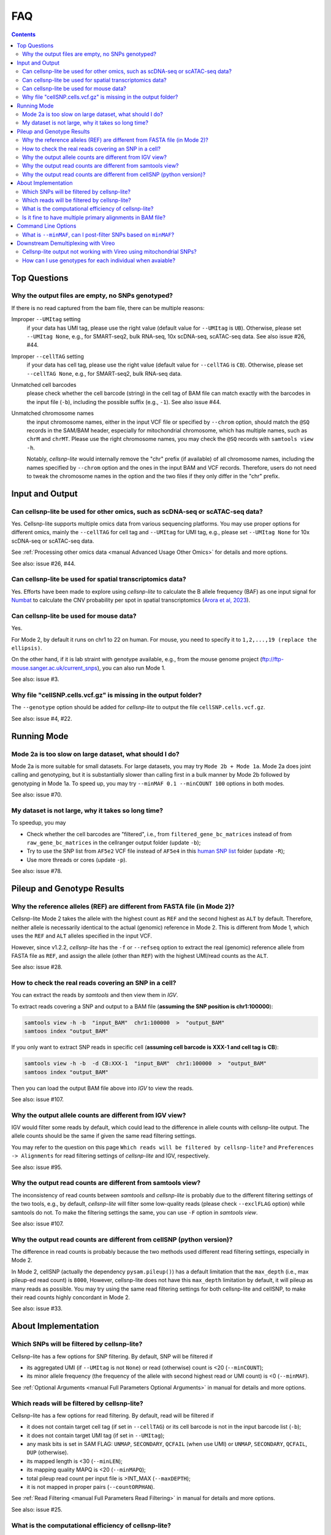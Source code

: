 ..
   FAQ
   ===

..
   What is cellsnp-lite?
   What is the input of cellsnp-lite?
   What is the output of cellsnp-lite?
   How does the SNP-filtering options work?


FAQ
===

.. contents:: Contents
   :depth: 2
   :local:


Top Questions
-------------

..
   Troubleshooting
   ---------------

Why the output files are empty, no SNPs genotyped?
~~~~~~~~~~~~~~~~~~~~~~~~~~~~~~~~~~~~~~~~~~~~~~~~~~
If there is no read captured from the bam file, there can be multiple reasons:

Improper ``--UMItag`` setting
    if your data has UMI tag, please use the right value 
    (default value for ``--UMItag`` is ``UB``).
    Otherwise, please set ``--UMItag None``, e.g., for SMART-seq2,
    bulk RNA-seq, 10x scDNA-seq, scATAC-seq data.
    See also issue #26, #44.

Improper ``--cellTAG`` setting
    if your data has cell tag, please use the right value 
    (default value for ``--cellTAG`` is ``CB``).
    Otherwise, please set ``--cellTAG None``, e.g., for SMART-seq2,
    bulk RNA-seq data.

Unmatched cell barcodes
    please check whether the cell barcode (string) in the cell tag of BAM file
    can match exactly with the barcodes in the input file (``-b``), 
    including the possible suffix (e.g., ``-1``).
    See also issue #44.

Unmatched chromosome names
    the input chromosome names, either in the input VCF file or specified
    by ``--chrom`` option, should match the ``@SQ``
    records in the SAM/BAM header, especially for mitochondrial chromosome,
    which has multiple names, such as ``chrM`` and ``chrMT``.
    Please use the right chromosome names, you may check the ``@SQ`` 
    records with ``samtools view -h``.

    Notably, *cellsnp-lite* would internally remove the "chr"
    prefix (if available) of all chromosome names, including the names
    specified by ``--chrom`` option and the ones in the input BAM and
    VCF records.
    Therefore, users do not need to tweak the chromosome names in the option
    and the two files if they only differ in the "chr" prefix.


Input and Output
----------------

Can cellsnp-lite be used for other omics, such as scDNA-seq or scATAC-seq data?
~~~~~~~~~~~~~~~~~~~~~~~~~~~~~~~~~~~~~~~~~~~~~~~~~~~~~~~~~~~~~~~~~~~~~~~~~~~~~~~
Yes. 
Cellsnp-lite supports multiple omics data from various sequencing 
platforms. 
You may use proper options for different omics, mainly the ``--cellTAG``
for cell tag and ``--UMItag`` for UMI tag, e.g., please set ``--UMItag None``
for 10x scDNA-seq or scATAC-seq data.

See :ref:`Processing other omics data <manual Advanced Usage Other Omics>` 
for details and more options.

See also: issue #26, #44.


Can cellsnp-lite be used for spatial transcriptomics data?
~~~~~~~~~~~~~~~~~~~~~~~~~~~~~~~~~~~~~~~~~~~~~~~~~~~~~~~~~~
Yes.
Efforts have been made to explore using *cellsnp-lite* to calculate the
B allele frequency (BAF) as one input signal for Numbat_ to calculate the
CNV probability per spot in spatial transcriptomics
(`Arora et al, 2023`_).


Can cellsnp-lite be used for mouse data?
~~~~~~~~~~~~~~~~~~~~~~~~~~~~~~~~~~~~~~~~
Yes.

For Mode 2, by default it runs on chr1 to 22 on human. 
For mouse, you need to specify it to ``1,2,...,19 (replace the ellipsis)``.

On the other hand, if it is lab straint with genotype available, e.g., 
from the mouse genome project (ftp://ftp-mouse.sanger.ac.uk/current_snps), 
you can also run Mode 1.

See also: issue #3.


Why file "cellSNP.cells.vcf.gz" is missing in the output folder?
~~~~~~~~~~~~~~~~~~~~~~~~~~~~~~~~~~~~~~~~~~~~~~~~~~~~~~~~~~~~~~~~
The ``--genotype`` option should be added for *cellsnp-lite* to output the 
file ``cellSNP.cells.vcf.gz``.

See also: issue #4, #22.


Running Mode
------------

Mode 2a is too slow on large dataset, what should I do?
~~~~~~~~~~~~~~~~~~~~~~~~~~~~~~~~~~~~~~~~~~~~~~~~~~~~~~~
Mode 2a is more suitable for small datasets. 
For large datasets, you may try ``Mode 2b + Mode 1a``. 
Mode 2a does joint calling and genotyping, but it is substantially slower 
than calling first in a bulk manner by Mode 2b followed by genotyping in 
Mode 1a. 
To speed up, you may try ``--minMAF 0.1 --minCOUNT 100`` options in both modes.

See also: issue #70.


My dataset is not large, why it takes so long time?
~~~~~~~~~~~~~~~~~~~~~~~~~~~~~~~~~~~~~~~~~~~~~~~~~~~
To speedup, you may

* Check whether the cell barcodes are "filtered", i.e., from 
  ``filtered_gene_bc_matrices`` instead of from ``raw_gene_bc_matrices`` 
  in the cellranger output folder (update ``-b``);
* Try to use the SNP list from ``AF5e2`` VCF file instead of ``AF5e4`` in 
  this `human SNP list`_ folder (update ``-R``);
* Use more threads or cores (update ``-p``).

See also: issue #78.


Pileup and Genotype Results
---------------------------

Why the reference alleles (REF) are different from FASTA file (in Mode 2)?
~~~~~~~~~~~~~~~~~~~~~~~~~~~~~~~~~~~~~~~~~~~~~~~~~~~~~~~~~~~~~~~~~~~~~~~~~~
Cellsnp-lite Mode 2 takes the allele with the highest count as ``REF`` and 
the second highest as ``ALT`` by default. 
Therefore, neither allele is necessarily identical to the actual (genomic)
reference in Mode 2.
This is different from Mode 1, which uses the ``REF`` and ``ALT`` alleles 
specified in the input VCF. 

However, since v1.2.2, *cellsnp-lite* has the ``-f`` or ``--refseq`` option
to extract the real (genomic) reference allele from FASTA file as ``REF``,
and assign the allele (other than ``REF``) with the highest UMI/read counts 
as the ``ALT``.

See also: issue #28.


How to check the real reads covering an SNP in a cell?
~~~~~~~~~~~~~~~~~~~~~~~~~~~~~~~~~~~~~~~~~~~~~~~~~~~~~~
You can extract the reads by *samtools* and then view them in *IGV*.

To extract reads covering a SNP and output to a BAM file 
(**assuming the SNP position is chr1:100000**):

.. code-block:: bash

  samtools view -h -b  "input_BAM"  chr1:100000  >  "output_BAM"
  samtoos index "output_BAM"

If you only want to extract SNP reads in specific cell 
(**assuming cell barcode is XXX-1 and cell tag is CB**):

.. code-block:: bash

  samtools view -h -b  -d CB:XXX-1  "input_BAM"  chr1:100000  >  "output_BAM"
  samtoos index "output_BAM"

Then you can load the output BAM file above into *IGV* to view the reads.

See also: issue #107.


Why the output allele counts are different from IGV view?
~~~~~~~~~~~~~~~~~~~~~~~~~~~~~~~~~~~~~~~~~~~~~~~~~~~~~~~~~
IGV would filter some reads by default, which could lead to the difference
in allele counts with cellsnp-lite output.
The allele counts should be the same if given the same read filtering settings.

You may refer to the question on this page
``Which reads will be filtered by cellsnp-lite?`` and 
``Preferences -> Alignments`` for read filtering settings of *cellsnp-lite*
and IGV, respectively.

See also: issue #95.


Why the output read counts are different from samtools view?
~~~~~~~~~~~~~~~~~~~~~~~~~~~~~~~~~~~~~~~~~~~~~~~~~~~~~~~~~~~~
The inconsistency of read counts between *samtools* and *cellsnp-lite* is 
probably due to the different filtering settings of the two tools, 
e.g., by default, *cellsnp-lite* will filter some low-quality reads 
(please check ``--exclFLAG`` option) while samtools do not. 
To make the filtering settings the same, you can use ``-F`` option in 
*samtools view*.

See also: issue #107.


Why the output read counts are different from cellSNP (python version)?
~~~~~~~~~~~~~~~~~~~~~~~~~~~~~~~~~~~~~~~~~~~~~~~~~~~~~~~~~~~~~~~~~~~~~~~
The difference in read counts is probably because the two methods used 
different read filtering settings, especially in Mode 2.

In Mode 2, cellSNP (actually the dependency ``pysam.pileup()``) has a default 
limitation that the ``max_depth`` (i.e., max pileup-ed read count) 
is ``8000``, 
However, cellsnp-lite does not have this ``max_depth`` limitation by default, 
it will pileup as many reads as possible. 
You may try using the same read filtering settings for both cellsnp-lite and
cellSNP, to make their read counts highly concordant in Mode 2.

See also: issue #33.


About Implementation
--------------------

Which SNPs will be filtered by cellsnp-lite?
~~~~~~~~~~~~~~~~~~~~~~~~~~~~~~~~~~~~~~~~~~~~
Cellsnp-lite has a few options for SNP filtering.
By default, SNP will be filtered if

* its aggregated UMI (if ``--UMItag`` is not ``None``) or read (otherwise) 
  count is <20 (``--minCOUNT``);
* its minor allele frequency (the frequency of the allele with second highest
  read or UMI count) is <0 (``--minMAF``).

See :ref:`Optional Arguments <manual Full Parameters Optional Arguments>`
in manual for details and more options.


Which reads will be filtered by cellsnp-lite?
~~~~~~~~~~~~~~~~~~~~~~~~~~~~~~~~~~~~~~~~~~~~~
Cellsnp-lite has a few options for read filtering. 
By default, read will be filtered if

* it does not contain target cell tag (if set in ``--cellTAG``) or 
  its cell barcode is not in the input barcode list (``-b``);
* it does not contain target UMI tag (if set in ``--UMItag``);
* any mask bits is set in SAM FLAG: 
  ``UNMAP``, ``SECONDARY``, ``QCFAIL`` (when use UMI)
  or ``UNMAP``, ``SECONDARY``, ``QCFAIL``, ``DUP`` (otherwise).
* its mapped length is <30 (``--minLEN``);
* its mapping quality MAPQ is <20 (``--minMAPQ``);
* total pileup read count per input file is >INT_MAX (``--maxDEPTH``);
* it is not mapped in proper pairs (``--countORPHAN``).

See :ref:`Read Filtering <manual Full Parameters Read Filtering>` 
in manual for details and more options.

See also: issue #25.


What is the computational efficiency of cellsnp-lite?
~~~~~~~~~~~~~~~~~~~~~~~~~~~~~~~~~~~~~~~~~~~~~~~~~~~~~
In theory, the computational complexity (i.e., running time) of cellSNP-lite 
is ``O(n)`` for number of variants and ``O(n*log(n))`` for number of cells, 
which means it is more sensitive to the cell counts.

For `human SNP list`_, we suggest using the version with ``AF5e2`` 
(i.e., AF>5%, 7.4M SNPs), instead of ``AF5e4`` (i.e., AF>0.05%, 36.6M SNPs).


Is it fine to have multiple primary alignments in BAM file?
~~~~~~~~~~~~~~~~~~~~~~~~~~~~~~~~~~~~~~~~~~~~~~~~~~~~~~~~~~~
IMPO, the "multi-primary" strategy, in which multiple alignments with the 
best score are labeled as primary, should be fine for downstream tasks 
if the fraction of the "extra" primary alignments is low.

Generally, we recommend to use "single-primary" strategy for genotyping,
in which only one alignment with best alignment score is labelled as primary
and the rest as secondary.

See detailed discussion in issue #39.


Command Line Options
--------------------

What is ``--minMAF``, can I post-filter SNPs based on ``minMAF``?
~~~~~~~~~~~~~~~~~~~~~~~~~~~~~~~~~~~~~~~~~~~~~~~~~~~~~~~~~~~~~~~~~
Cellsnp-lite was designed for bi-allelic SNPs. 
In its Mode 1, ``REF`` and ``ALT`` alleles are specified by user 
while in mode 2, ``REF`` and ``ALT`` are inferred from data as the alleles
with highest and second highest read(UMI) counts. 
Therefore, in Mode 1, the ``REF`` or ``ALT`` in the reference VCF could be
different from the major or minor allele inferred from data. 
For example, the ``ALT`` in VCF could be ``REF`` in the data.

In cellsnp cmdline (for both Mode 1 and 2), ``MAF`` is always caculated as 
the fraction read(UMI)_count_of_minor_allele / read(UMI)_count_of_all_alleles,
where the minor allele is the allele with second highest read(UMI) count 
inferred from data. 
See also issue #77.

Therefore, in Mode 1, post-filtering SNPs based on the minimum allele 
frequency of the ``REF`` and ``ALT`` alleles in VCF file could be different 
from filtering SNPs with ``--minMAF`` in the cellsnp cmdline, 
for a small subset of SNPs whose major allele (with highest read/UMI count) 
or minor allele (second highest) is neither ``REF`` or ``ALT`` allele 
but one of the ``OTH`` alleles. 
See also issue #90.

The number of SNPs whose major or minor allele is one of the ``OTH`` alleles 
is expected to be quite small (in Mode 1), given the input reference VCF is 
reliable (e.g., with common SNPs compiled from 1000 genome project), hence 
should have limited influence on downstream donor deconvolution.

See also: issue #77, #90, #93.


Downstream Demultiplexing with Vireo
------------------------------------

Cellsnp-lite output not working with Vireo using mitochondrial SNPs?
~~~~~~~~~~~~~~~~~~~~~~~~~~~~~~~~~~~~~~~~~~~~~~~~~~~~~~~~~~~~~~~~~~~~
The large mitochondrial read counts in cellsnp-lite output makes it more 
likely for vireo to reach local optima so that the parameters of donors become
the same and hence vireo cannot assign the cells to certain donor.

Besides, vireo is designed for nuclear SNVs. 
For mito SNVs, you may want to try this `vireo Mito tutorial`_, 
which was used by MQuad_.
Note that the duplicate reads should probably be removed beforehand, 
if there are no UMIs in your data.

See also: issue #33.


How can I use genotypes for each individual when avaiable?
~~~~~~~~~~~~~~~~~~~~~~~~~~~~~~~~~~~~~~~~~~~~~~~~~~~~~~~~~~
You may use ``bcftools merge`` to make a combined VCF for all donors.

See also: issue #21, #100, #106.



.. _Arora et al, 2023: https://doi.org/10.1038/s41467-023-40271-4 
.. _human SNP list: https://sourceforge.net/projects/cellsnp/files/SNPlist/
.. _MQuad: https://github.com/single-cell-genetics/MQuad
.. _Numbat: https://github.com/kharchenkolab/numbat
.. _vireo Mito tutorial: https://vireosnp.readthedocs.io/en/latest/vireoSNP_clones.html
